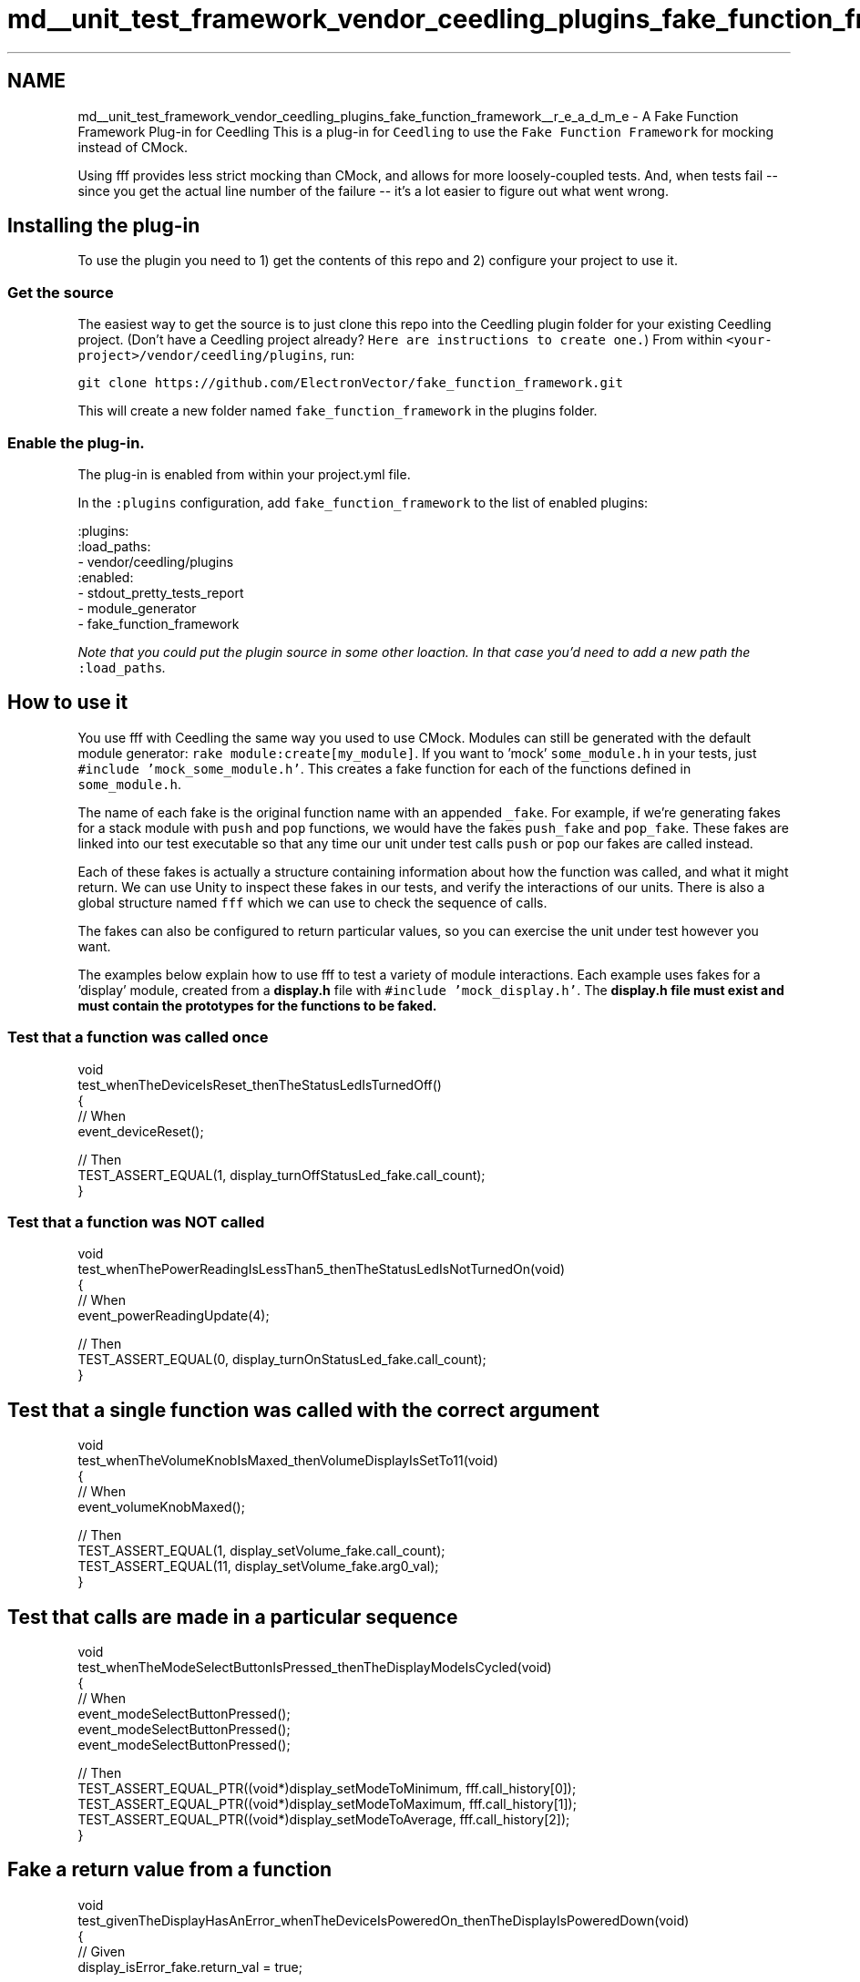 .TH "md__unit_test_framework_vendor_ceedling_plugins_fake_function_framework__r_e_a_d_m_e" 3 "Thu Nov 18 2021" "mpbTime" \" -*- nroff -*-
.ad l
.nh
.SH NAME
md__unit_test_framework_vendor_ceedling_plugins_fake_function_framework__r_e_a_d_m_e \- A Fake Function Framework Plug-in for Ceedling 
This is a plug-in for \fCCeedling\fP to use the \fCFake Function Framework\fP for mocking instead of CMock\&.
.PP
Using fff provides less strict mocking than CMock, and allows for more loosely-coupled tests\&. And, when tests fail -- since you get the actual line number of the failure -- it's a lot easier to figure out what went wrong\&.
.SH "Installing the plug-in"
.PP
To use the plugin you need to 1) get the contents of this repo and 2) configure your project to use it\&.
.SS "Get the source"
The easiest way to get the source is to just clone this repo into the Ceedling plugin folder for your existing Ceedling project\&. (Don't have a Ceedling project already? \fCHere are instructions to create one\&.\fP) From within \fC<your-project>/vendor/ceedling/plugins\fP, run:
.PP
\fCgit clone https://github.com/ElectronVector/fake_function_framework.git\fP
.PP
This will create a new folder named \fCfake_function_framework\fP in the plugins folder\&.
.SS "Enable the plug-in\&."
The plug-in is enabled from within your project\&.yml file\&.
.PP
In the \fC:plugins\fP configuration, add \fCfake_function_framework\fP to the list of enabled plugins:
.PP
.PP
.nf
:plugins:
  :load_paths:
    - vendor/ceedling/plugins
  :enabled:
    - stdout_pretty_tests_report
    - module_generator
    - fake_function_framework
.fi
.PP
 \fINote that you could put the plugin source in some other loaction\&. In that case you'd need to add a new path the \fC:load_paths\fP\&.\fP
.SH "How to use it"
.PP
You use fff with Ceedling the same way you used to use CMock\&. Modules can still be generated with the default module generator: \fCrake module:create[my_module]\fP\&. If you want to 'mock' \fCsome_module\&.h\fP in your tests, just \fC#include 'mock_some_module\&.h'\fP\&. This creates a fake function for each of the functions defined in \fCsome_module\&.h\fP\&.
.PP
The name of each fake is the original function name with an appended \fC_fake\fP\&. For example, if we're generating fakes for a stack module with \fCpush\fP and \fCpop\fP functions, we would have the fakes \fCpush_fake\fP and \fCpop_fake\fP\&. These fakes are linked into our test executable so that any time our unit under test calls \fCpush\fP or \fCpop\fP our fakes are called instead\&.
.PP
Each of these fakes is actually a structure containing information about how the function was called, and what it might return\&. We can use Unity to inspect these fakes in our tests, and verify the interactions of our units\&. There is also a global structure named \fCfff\fP which we can use to check the sequence of calls\&.
.PP
The fakes can also be configured to return particular values, so you can exercise the unit under test however you want\&.
.PP
The examples below explain how to use fff to test a variety of module interactions\&. Each example uses fakes for a 'display' module, created from a \fBdisplay\&.h\fP file with \fC#include 'mock_display\&.h'\fP\&. The \fC\fBdisplay\&.h\fP\fP file must exist and must contain the prototypes for the functions to be faked\&.
.SS "Test that a function was called once"
.PP
.nf
void
test_whenTheDeviceIsReset_thenTheStatusLedIsTurnedOff()
{
    // When
    event_deviceReset();

    // Then
    TEST_ASSERT_EQUAL(1, display_turnOffStatusLed_fake\&.call_count);
}
.fi
.PP
.SS "Test that a function was NOT called"
.PP
.nf
void
test_whenThePowerReadingIsLessThan5_thenTheStatusLedIsNotTurnedOn(void)
{
    // When
    event_powerReadingUpdate(4);

    // Then
    TEST_ASSERT_EQUAL(0, display_turnOnStatusLed_fake\&.call_count);
}
.fi
.PP
.SH "Test that a single function was called with the correct argument"
.PP
.PP
.nf
void
test_whenTheVolumeKnobIsMaxed_thenVolumeDisplayIsSetTo11(void)
{
    // When
    event_volumeKnobMaxed();

    // Then
    TEST_ASSERT_EQUAL(1, display_setVolume_fake\&.call_count);
    TEST_ASSERT_EQUAL(11, display_setVolume_fake\&.arg0_val);
}
.fi
.PP
.SH "Test that calls are made in a particular sequence"
.PP
.PP
.nf
void
test_whenTheModeSelectButtonIsPressed_thenTheDisplayModeIsCycled(void)
{
    // When
    event_modeSelectButtonPressed();
    event_modeSelectButtonPressed();
    event_modeSelectButtonPressed();

    // Then
    TEST_ASSERT_EQUAL_PTR((void*)display_setModeToMinimum, fff\&.call_history[0]);
    TEST_ASSERT_EQUAL_PTR((void*)display_setModeToMaximum, fff\&.call_history[1]);
    TEST_ASSERT_EQUAL_PTR((void*)display_setModeToAverage, fff\&.call_history[2]);
}
.fi
.PP
.SH "Fake a return value from a function"
.PP
.PP
.nf
void
test_givenTheDisplayHasAnError_whenTheDeviceIsPoweredOn_thenTheDisplayIsPoweredDown(void)
{
    // Given
    display_isError_fake\&.return_val = true;

    // When
    event_devicePoweredOn();

    // Then
    TEST_ASSERT_EQUAL(1, display_powerDown_fake\&.call_count);
}
.fi
.PP
.SH "Fake a function with a value returned by reference"
.PP
.PP
.nf
void
test_givenTheUserHasTypedSleep_whenItIsTimeToCheckTheKeyboard_theDisplayIsPoweredDown(void)
{
    // Given
    char mockedEntry[] = "sleep";
    void return_mock_value(char * entry, int length)
    {
        if (length > strlen(mockedEntry))
        {
            strncpy(entry, mockedEntry, length);
        }
    }
    display_getKeyboardEntry_fake\&.custom_fake = return_mock_value;

    // When
    event_keyboardCheckTimerExpired();

    // Then
    TEST_ASSERT_EQUAL(1, display_powerDown_fake\&.call_count);
}
.fi
.PP
.SH "Fake a function with a function pointer parameter"
.PP
.PP
.nf
void
test_givenNewDataIsAvailable_whenTheDisplayHasUpdated_thenTheEventIsComplete(void)
{
    // A mock function for capturing the callback handler function pointer\&.
    void(*registeredCallback)(void) = 0;
    void mock_display_updateData(int data, void(*callback)(void))
    {
        //Save the callback function\&.
        registeredCallback = callback;
    }
    display_updateData_fake\&.custom_fake = mock_display_updateData;

    // Given
    event_newDataAvailable(10);

    // When
    if (registeredCallback != 0)
    {
        registeredCallback();
    }

    // Then
    TEST_ASSERT_EQUAL(true, eventProcessor_isLastEventComplete());
}
.fi
.PP
.SH "Helper macros"
.PP
For convenience, there are also some helper macros that create new Unity-style asserts:
.PP
.IP "\(bu" 2
\fC\fBTEST_ASSERT_CALLED(function)\fP\fP: Asserts that a function was called once\&.
.IP "\(bu" 2
\fC\fBTEST_ASSERT_NOT_CALLED(function)\fP\fP: Asserts that a function was never called\&.
.IP "\(bu" 2
\fC\fBTEST_ASSERT_CALLED_TIMES(times, function)\fP\fP: Asserts that a function was called a particular number of times\&.
.IP "\(bu" 2
\fC\fBTEST_ASSERT_CALLED_IN_ORDER(order, function)\fP\fP: Asserts that a function was called in a particular order\&.
.PP
.PP
Here's how you might use one of these instead of simply checking the call_count value:
.PP
.PP
.nf
void
test_whenTheDeviceIsReset_thenTheStatusLedIsTurnedOff()
{
    // When
    event_deviceReset();

    // Then
    // This how to directly use fff\&.\&.\&.
    TEST_ASSERT_EQUAL(1, display_turnOffStatusLed_fake\&.call_count);
    // \&.\&.\&.and this is how to use the helper macro\&.
    TEST_ASSERT_CALLED(display_turnOffStatusLed);
}
.fi
.PP
.SH "Test setup"
.PP
All of the fake functions, and any fff global state are all reset automatically between each test\&.
.SH "CMock configuration"
.PP
Use still use some of the CMock configuration options for setting things like the mock prefix, and for including additional header files in the mock files\&.
.PP
.PP
.nf
:cmock:
    :mock_prefix: mock_
        :includes:
            -
        :includes_h_pre_orig_header:
            -
        :includes_h_post_orig_header:
            -
        :includes_c_pre_header:
            -
        :includes_c_post_header:
.fi
.PP
.SH "Running the tests"
.PP
There are unit and integration tests for the plug-in itself\&. These are run with the default \fCrake\fP task\&. The integration test runs the tests for the example project in examples/fff_example\&. For the integration tests to succeed, this repository must be placed in a Ceedling tree in the plugins folder\&.
.SH "More examples"
.PP
There is an example project in examples/fff_example\&. It shows how to use the plug-in with some full-size examples\&. 
